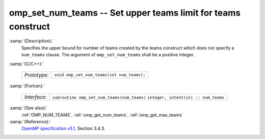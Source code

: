 ..
  Copyright 1988-2021 Free Software Foundation, Inc.
  This is part of the GCC manual.
  For copying conditions, see the GPL license file

  .. _omp_set_num_teams:

omp_set_num_teams -- Set upper teams limit for teams construct
**************************************************************

:samp:`{Description}:`
  Specifies the upper bound for number of teams created by the teams construct
  which does not specify a ``num_teams`` clause.  The
  argument of ``omp_set_num_teams`` shall be a positive integer.

:samp:`{C/C++}:`

  ============  ==========================================
  *Prototype*:  ``void omp_set_num_teams(int num_teams);``
  ============  ==========================================

:samp:`{Fortran}:`

  ============  ===========================================
  *Interface*:  ``subroutine omp_set_num_teams(num_teams)``
                ``integer, intent(in) :: num_teams``
  ============  ===========================================

:samp:`{See also}:`
  :ref:`OMP_NUM_TEAMS`, :ref:`omp_get_num_teams`, :ref:`omp_get_max_teams`

:samp:`{Reference}:`
  `OpenMP specification v5.1 <https://www.openmp.org>`_, Section 3.4.3.

